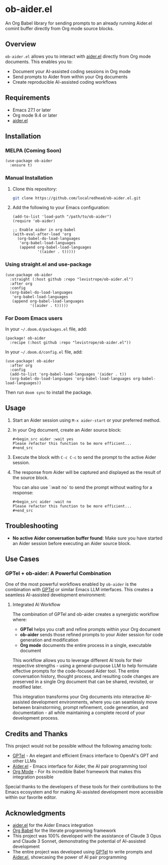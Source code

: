 * ob-aider.el [[https://melpa.org/#/ob-aider][file:https://melpa.org/packages/ob-aider-badge.svg]]

An Org Babel library for sending prompts to an already running Aider.el comint buffer directly from Org mode source blocks.

** Overview

=ob-aider.el= allows you to interact with [[https://github.com/tninja/aider.el][aider.el]] directly from Org mode documents. This enables you to:

- Document your AI-assisted coding sessions in Org mode
- Send prompts to Aider from within your Org documents
- Create reproducible AI-assisted coding workflows

[[file:./screengif.gif]]

** Requirements

- Emacs 27.1 or later
- Org mode 9.4 or later
- [[https://github.com/tninja/aider.el][aider.el]]

** Installation

*** MELPA (Coming Soon)

#+begin_src elisp
(use-package ob-aider
  :ensure t)
#+end_src

*** Manual Installation

1. Clone this repository:
   #+begin_src bash
   git clone https://github.com/localredhead/ob-aider.el.git
   #+end_src

2. Add the following to your Emacs configuration:
   #+begin_src elisp
   (add-to-list 'load-path "/path/to/ob-aider")
   (require 'ob-aider)
   
   ;; Enable aider in org-babel
   (with-eval-after-load 'org
     (org-babel-do-load-languages
      'org-babel-load-languages
      (append org-babel-load-languages
              '((aider . t)))))
   #+end_src

*** Using straight.el and use-package

#+begin_src elisp
(use-package ob-aider
  :straight (:host github :repo "levistrope/ob-aider.el")
  :after org
  :config
  (org-babel-do-load-languages
   'org-babel-load-languages
   (append org-babel-load-languages
           '((aider . t)))))
#+end_src

*** For Doom Emacs users

In your =~/.doom.d/packages.el= file, add:
#+begin_src elisp
(package! ob-aider
  :recipe (:host github :repo "levistrope/ob-aider.el"))
#+end_src

In your =~/.doom.d/config.el= file, add:
#+begin_src elisp
(use-package! ob-aider
  :after org
  :config
  (add-to-list 'org-babel-load-languages '(aider . t))
  (org-babel-do-load-languages 'org-babel-load-languages org-babel-load-languages))
#+end_src

Then run =doom sync= to install the package.

** Usage

1. Start an Aider session using =M-x aider-start= or your preferred method.

2. In your Org document, create an Aider source block:

   #+begin_example
   #+begin_src aider :wait yes
   Please refactor this function to be more efficient...
   #+end_src
   #+end_example

3. Execute the block with =C-c C-c= to send the prompt to the active Aider session.

4. The response from Aider will be captured and displayed as the result of the source block.

   You can also use `:wait no` to send the prompt without waiting for a response:

   #+begin_example
   #+begin_src aider :wait no
   Please refactor this function to be more efficient...
   #+end_src
   #+end_example

** Troubleshooting

- *No active Aider conversation buffer found*: Make sure you have started an Aider session before executing an Aider source block.

** Use Cases

*** GPTel + ob-aider: A Powerful Combination

One of the most powerful workflows enabled by =ob-aider= is the combination with [[https://github.com/karthink/gptel][GPTel]] or similar Emacs LLM interfaces. This creates a seamless AI-assisted development environment:

**** Integrated AI Workflow

The combination of GPTel and ob-aider creates a synergistic workflow where:

- *GPTel* helps you craft and refine prompts within your Org document
- *ob-aider* sends those refined prompts to your Aider session for code generation and modification
- *Org mode* documents the entire process in a single, executable document

This workflow allows you to leverage different AI tools for their respective strengths - using a general-purpose LLM to help formulate effective prompts for the code-focused Aider tool. The entire conversation history, thought process, and resulting code changes are preserved in a single Org document that can be shared, revisited, or modified later.

This integration transforms your Org documents into interactive AI-assisted development environments, where you can seamlessly move between brainstorming, prompt refinement, code generation, and documentation - all while maintaining a complete record of your development process.

** Credits and Thanks

This project would not be possible without the following amazing tools:

- [[https://github.com/karthink/gptel][GPTel]] - An elegant and efficient Emacs interface to OpenAI's GPT and other LLMs
- [[https://github.com/tninja/aider.el][Aider.el]] - Emacs interface for Aider, the AI pair programming tool
- [[https://orgmode.org/][Org Mode]] - For its incredible Babel framework that makes this integration possible

Special thanks to the developers of these tools for their contributions to the Emacs ecosystem and for making AI-assisted development more accessible within our favorite editor.

** Acknowledgments

- [[https://github.com/tninja/aider.el][aider.el]] for the Aider Emacs integration
- [[https://orgmode.org/worg/org-contrib/babel/][Org Babel]] for the literate programming framework
- This project was 100% developed with the assistance of Claude 3 Opus and Claude 3 Sonnet, demonstrating the potential of AI-assisted development
- The entire project was developed using [[https://github.com/karthink/gptel][GPTel]] to write prompts and [[https://github.com/tninja/aider.el][Aider.el]], showcasing the power of AI pair programming
